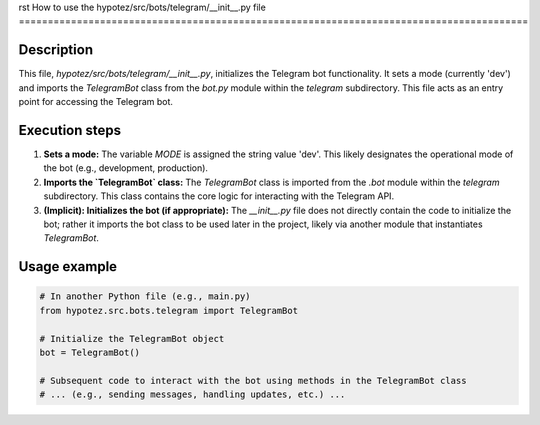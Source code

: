 rst
How to use the hypotez/src/bots/telegram/__init__.py file
========================================================================================

Description
-------------------------
This file, `hypotez/src/bots/telegram/__init__.py`, initializes the Telegram bot functionality.  It sets a mode (currently 'dev') and imports the `TelegramBot` class from the `bot.py` module within the `telegram` subdirectory.  This file acts as an entry point for accessing the Telegram bot.

Execution steps
-------------------------
1. **Sets a mode:**  The variable `MODE` is assigned the string value 'dev'.  This likely designates the operational mode of the bot (e.g., development, production).

2. **Imports the `TelegramBot` class:** The `TelegramBot` class is imported from the `.bot` module within the `telegram` subdirectory. This class contains the core logic for interacting with the Telegram API.

3. **(Implicit): Initializes the bot (if appropriate):**  The `__init__.py` file does not directly contain the code to initialize the bot; rather it imports the bot class to be used later in the project, likely via another module that instantiates `TelegramBot`.


Usage example
-------------------------
.. code-block:: python

    # In another Python file (e.g., main.py)
    from hypotez.src.bots.telegram import TelegramBot

    # Initialize the TelegramBot object
    bot = TelegramBot()

    # Subsequent code to interact with the bot using methods in the TelegramBot class
    # ... (e.g., sending messages, handling updates, etc.) ...